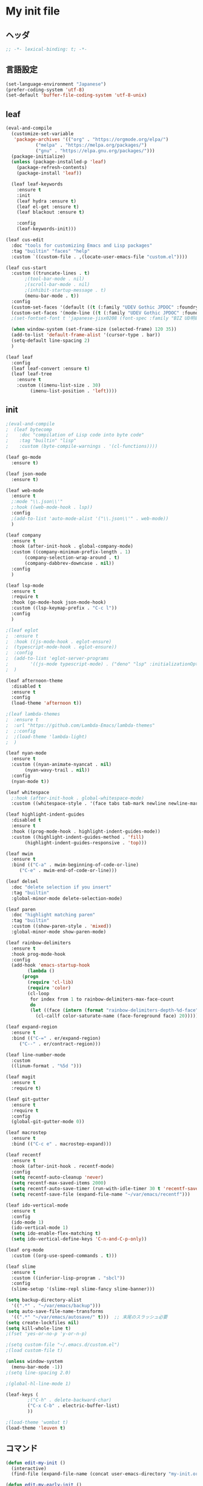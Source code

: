 * My init file

** ヘッダ
#+begin_src emacs-lisp
  ;; -*- lexical-binding: t; -*-
#+end_src

** 言語設定
#+begin_src emacs-lisp
  (set-language-environment "Japanese")
  (prefer-coding-system 'utf-8)
  (set-default 'buffer-file-coding-system 'utf-8-unix)
#+end_src

** leaf
#+begin_src emacs-lisp
  (eval-and-compile
    (customize-set-variable
     'package-archives '(("org" . "https://orgmode.org/elpa/")
			 ("melpa" . "https://melpa.org/packages/")
			 ("gnu" . "https://elpa.gnu.org/packages/")))
    (package-initialize)
    (unless (package-installed-p 'leaf)
      (package-refresh-contents)
      (package-install 'leaf))

    (leaf leaf-keywords
      :ensure t
      :init
      (leaf hydra :ensure t)
      (leaf el-get :ensure t)
      (leaf blackout :ensure t)

      :config
      (leaf-keywords-init)))

  (leaf cus-edit
    :doc "tools for customizing Emacs and Lisp packages"
    :tag "builtin" "faces" "help"
    :custom `((custom-file . ,(locate-user-emacs-file "custom.el"))))

  (leaf cus-start
    :custom ((truncate-lines . t)
	     ;(tool-bar-mode . nil)
	     ;(scroll-bar-mode . nil)
	     ;(inhibit-startup-message . t)
	     (menu-bar-mode . t))
    :config
    (custom-set-faces '(default ((t (:family "UDEV Gothic JPDOC" :foundry "outline" :slant normal :weight normal :height 113 :width normal)))))
    (custom-set-faces '(mode-line ((t (:family "UDEV Gothic JPDOC" :foundry "outline" :slant normal :weight bold :height 113 :width normal)))))
    ;(set-fontset-font t 'japanese-jisx0208 (font-spec :family "BIZ UD明朝"))

    (when window-system (set-frame-size (selected-frame) 120 35))
    (add-to-list 'default-frame-alist '(cursor-type . bar))
    (setq-default line-spacing 2)
    )

  (leaf leaf
    :config
    (leaf leaf-convert :ensure t)
    (leaf leaf-tree
      :ensure t
      :custom ((imenu-list-size . 30)
	       (imenu-list-position . 'left))))
#+end_src

** init
#+begin_src emacs-lisp
  ;(eval-and-compile
  ;  (leaf bytecomp
  ;    :doc "compilation of Lisp code into byte code"
  ;    :tag "builtin" "lisp"
  ;    :custom (byte-compile-warnings . '(cl-functions))))

  (leaf go-mode
    :ensure t)

  (leaf json-mode
    :ensure t)

  (leaf web-mode
    :ensure t
    ;:mode "\\.json\\'"
    ;:hook ((web-mode-hook . lsp))
    :config
    ;(add-to-list 'auto-mode-alist '("\\.json\\'" . web-mode))
    )

  (leaf company
    :ensure t
    :hook (after-init-hook . global-company-mode)
    :custom ((company-minimum-prefix-length . 1)
	     (company-selection-wrap-around . t)
	     (company-dabbrev-downcase . nil))
    :config
    )

  (leaf lsp-mode
    :ensure t
    :require t
    :hook (go-mode-hook json-mode-hook)
    :custom ((lsp-keymap-prefix . "C-c l"))
    :config
    )

  ;(leaf eglot
  ;  :ensure t
  ;  :hook ((js-mode-hook . eglot-ensure)
  ;	 (typescript-mode-hook . eglot-ensure))
  ;  :config
  ;  (add-to-list 'eglot-server-programs
  ;	       '((js-mode typescript-mode) . ("deno" "lsp" :initializationOptions (:enable t :lint t))))
  ;  )

  (leaf afternoon-theme
    :disabled t
    :ensure t
    :config
    (load-theme 'afternoon t))

  ;(leaf lambda-themes
  ;  :ensure t
  ;  :url "https://github.com/Lambda-Emacs/lambda-themes"
  ;  ;:config
  ;  ;(load-theme 'lambda-light)
  ;  )

  (leaf nyan-mode
    :ensure t
    :custom ((nyan-animate-nyancat . nil)
	     (nyan-wavy-trail . nil))
    :config
    (nyan-mode t))

  (leaf whitespace
    ;:hook (after-init-hook . global-whitespace-mode)
    :custom ((whitespace-style . '(face tabs tab-mark newline newline-mark))))

  (leaf highlight-indent-guides
    :disabled t
    :ensure t
    :hook ((prog-mode-hook . highlight-indent-guides-mode))
    :custom ((highlight-indent-guides-method . 'fill)
	     (highlight-indent-guides-responsive . 'top)))

  (leaf mwim
    :ensure t
    :bind (("C-a" . mwim-beginning-of-code-or-line)
	   ("C-e" . mwim-end-of-code-or-line)))

  (leaf delsel
    :doc "delete selection if you insert"
    :tag "builtin"
    :global-minor-mode delete-selection-mode)

  (leaf paren
    :doc "highlight matching paren"
    :tag "builtin"
    :custom ((show-paren-style . 'mixed))
    :global-minor-mode show-paren-mode)

  (leaf rainbow-delimiters
    :ensure t
    :hook prog-mode-hook
    :config
    (add-hook 'emacs-startup-hook
	      (lambda ()
		(progn
		  (require 'cl-lib)
		  (require 'color)
		  (cl-loop
		   for index from 1 to rainbow-delimiters-max-face-count
		   do
		   (let ((face (intern (format "rainbow-delimiters-depth-%d-face" index))))
		     (cl-callf color-saturate-name (face-foreground face) 20)))))))

  (leaf expand-region
    :ensure t
    :bind (("C-=" . er/expand-region)
	   ("C--" . er/contract-region)))

  (leaf line-number-mode
    :custom
    ((linum-format . "%5d ")))

  (leaf magit
    :ensure t
    :require t)

  (leaf git-gutter
    :ensure t
    :require t
    :config
    (global-git-gutter-mode 0))

  (leaf macrostep
    :ensure t
    :bind (("C-c e" . macrostep-expand)))

  (leaf recentf
    :ensure t
    :hook (after-init-hook . recentf-mode)
    :config
    (setq recentf-auto-cleanup 'never)
    (setq recentf-max-saved-items 2000)
    (setq recentf-auto-save-timer (run-with-idle-timer 30 t 'recentf-save-list))
    (setq recentf-save-file (expand-file-name "~/var/emacs/recentf")))

  (leaf ido-vertical-mode
    :ensure t
    :config
    (ido-mode 1)
    (ido-vertical-mode 1)
    (setq ido-enable-flex-matching t)
    (setq ido-vertical-define-keys 'C-n-and-C-p-only))

  (leaf org-mode
    :custom ((org-use-speed-commands . t)))

  (leaf slime
    :ensure t
    :custom ((inferior-lisp-program . "sbcl"))
    :config
    (slime-setup '(slime-repl slime-fancy slime-banner)))

  (setq backup-directory-alist
	'((".*" . "~/var/emacs/backup")))
  (setq auto-save-file-name-transforms
	'((".*" "~/var/emacs/autosave/" t)))  ;; 末尾のスラッシュ必要
  (setq create-lockfiles nil)
  (setq kill-whole-line t)
  ;(fset 'yes-or-no-p 'y-or-n-p)

  ;(setq custom-file "~/.emacs.d/custom.el")
  ;(load custom-file t)

  (unless window-system
    (menu-bar-mode -1))
  ;(setq line-spacing 2.0)

  ;(global-hl-line-mode 1)

  (leaf-keys (
	      ;("C-h" . delete-backward-char)
	      ("C-x C-b" . electric-buffer-list)
	      ))

  ;(load-theme 'wombat t)
  (load-theme 'leuven t)
#+end_src

** コマンド
#+begin_src emacs-lisp
  (defun edit-my-init ()
    (interactive)
    (find-file (expand-file-name (concat user-emacs-directory "my-init.org"))))

  (defun edit-my-early-init ()
    (interactive)
    (find-file (expand-file-name (concat user-emacs-directory "my-early-init.org"))))
#+end_src

** 最後に
#+begin_src emacs-lisp
  (provide 'init)
  ;;; init.el ends here
#+end_src
